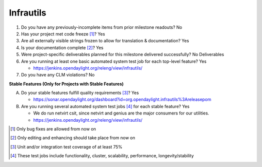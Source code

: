 ==========
Infrautils
==========

1. Do you have any previously-incomplete items from prior milestone
   readouts? No

2. Has your project met code freeze [1]_? Yes

3. Are all externally visible strings frozen to allow for translation &
   documentation? Yes

4. Is your documentation complete [2]_? Yes

5. Were project-specific deliverables planned for this milestone delivered
   successfully? No Deliverables

6. Are you running at least one basic automated system test job for each
   top-level feature? Yes

   - https://jenkins.opendaylight.org/releng/view/infrautils/

7. Do you have any CLM violations? No

**Stable Features (Only for Projects with Stable Features)**

A. Do your stable features fulfill quality requirements [3]_? Yes

   - https://sonar.opendaylight.org/dashboard?id=org.opendaylight.infrautils%3Areleasepom

B. Are you running several automated system test jobs [4]_ for each stable
   feature? Yes

   - We do run netvirt csit, since netvirt and genius are the major consumers for our utilities.
   - https://jenkins.opendaylight.org/releng/view/infrautils/

.. [1] Only bug fixes are allowed from now on
.. [2] Only editing and enhancing should take place from now on
.. [3] Unit and/or integration test coverage of at least 75%
.. [4] These test jobs include functionality, cluster, scalability, performance,
       longevity/stability
